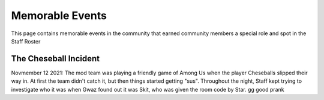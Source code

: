 Memorable Events
=====
This page contains memorable events in the community that earned community members a special role and spot in the Staff Roster

The Cheseball Incident
''''''''''

.. image:: icons/cheseballs.png

Novmember 12 2021: The mod team was playing a friendly game of Among Us when the player Cheseballs slipped their way in. At first the team didn't catch it, but then things started getting "sus". Throughout the night, Staff kept trying to investigate who it was when Gwaz found out it was Skit, who was given the room code by Star. gg good prank 
